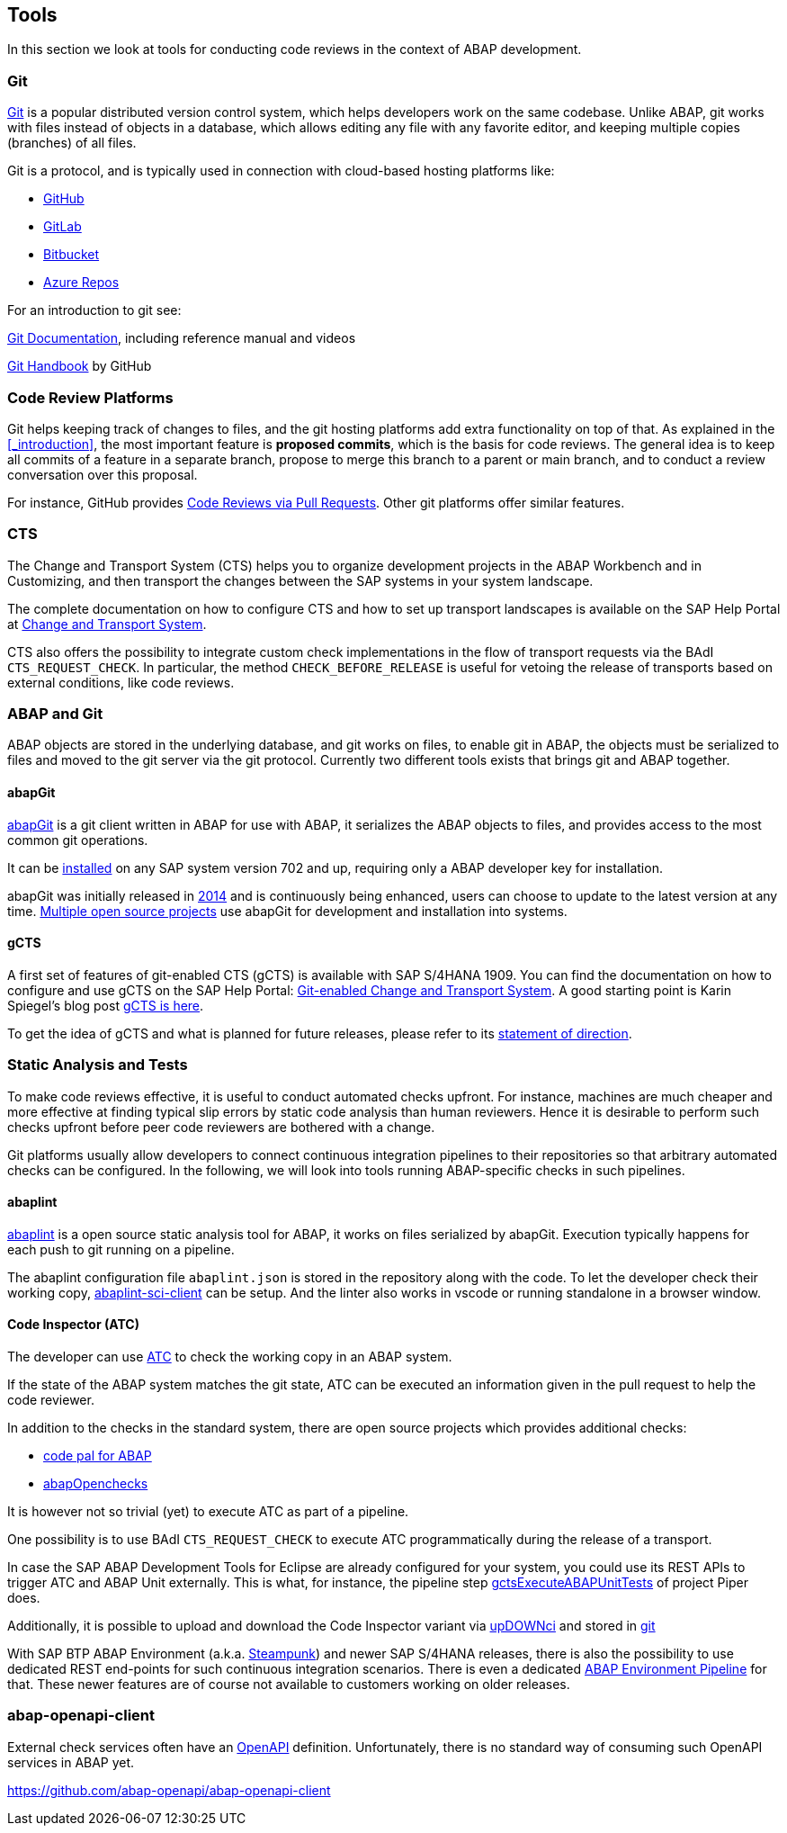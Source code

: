 == Tools
In this section we look at tools for conducting code reviews in the context of ABAP development.

=== Git
link:https://en.wikipedia.org/wiki/Git[Git] is a popular distributed version control system, which helps developers work on the same codebase. Unlike ABAP, git works with files instead of objects in a database, which allows editing any file with
any favorite editor, and keeping multiple copies (branches) of all files.

Git is a protocol, and is typically used in connection with cloud-based hosting platforms like:

* link:https://github.com[GitHub]
* link:https://gitlab.com[GitLab]
* link:https://bitbucket.com[Bitbucket]
* link:https://azure.microsoft.com/en-us/services/devops/repos/[Azure Repos]

For an introduction to git see:

link:https://git-scm.com/doc[Git Documentation], including reference manual and videos

link:https://guides.github.com/introduction/git-handbook/[Git Handbook] by GitHub

=== Code Review Platforms
Git helps keeping track of changes to files, and the git hosting platforms add extra functionality on top of that. As explained in the <<_introduction>>, the most important feature is *proposed commits*, which is the basis for code reviews.
The general idea is to keep all commits of a feature in a separate branch, propose to merge this branch to a parent or main branch, and to conduct a review conversation over this proposal.

For instance, GitHub provides link:https://github.com/features/code-review/[Code Reviews via Pull Requests]. Other git platforms offer similar features.

=== CTS
The Change and Transport System (CTS) helps you to organize development projects in the ABAP Workbench and in Customizing, and then transport the changes between the SAP systems in your system landscape.

The complete documentation on how to configure CTS and how to set up transport landscapes is available on the SAP Help Portal at link:https://help.sap.com/viewer/4a368c163b08418890a406d413933ba7/201809.002/en-US/48c4300fca5d581ce10000000a42189c.html[Change and Transport System].

CTS also offers the possibility to integrate custom check implementations in the flow of transport requests via the BAdI `CTS_REQUEST_CHECK`.
In particular, the method `CHECK_BEFORE_RELEASE` is useful for vetoing the release of transports based on external conditions, like code reviews.

=== ABAP and Git
ABAP objects are stored in the underlying database, and git works on files, to enable git in ABAP, the
objects must be serialized to files and moved to the git server via the git protocol. Currently two different
tools exists that brings git and ABAP together.

==== abapGit
link:https://abapGit.org[abapGit] is a git client written in ABAP for use with ABAP, it serializes the ABAP objects  to files, and provides access to the most common git operations.

It can be link:https://docs.abapgit.org/guide-install.html[installed] on any SAP system version 702 and up, requiring only a ABAP developer key for installation.

abapGit was initially released in link:https://blogs.sap.com/2014/07/17/git-client-for-abap-alpha-release/[2014] and is continuously being enhanced, users can choose to update to the latest version at any time.
link:https://dotabap.org[Multiple open source projects] use abapGit for development and installation into systems.

==== gCTS
A first set of features of git-enabled CTS (gCTS) is available with SAP S/4HANA 1909. You can find the documentation on how to configure and use gCTS on the SAP Help Portal: link:https://help.sap.com/viewer/4a368c163b08418890a406d413933ba7/201909.000/en-US/f319b168e87e42149e25e13c08d002b9.html[Git-enabled Change and Transport System]. A good starting point is Karin Spiegel's blog post link:https://blogs.sap.com/2019/11/14/gcts-is-here/[gCTS is here].

To get the idea of gCTS and what is planned for future releases, please refer to its link:https://support.sap.com/content/dam/support/en_us/library/ssp/tools/Software-logistic-tools/Ideas_CI_ABAP_V3.pdf[statement of direction].

=== Static Analysis and Tests

To make code reviews effective, it is useful to conduct automated checks upfront. For instance, machines are much cheaper and more effective at finding typical slip errors by static code analysis than human reviewers. Hence it is desirable to perform such checks upfront before peer code reviewers are bothered with a change.

Git platforms usually allow developers to connect continuous integration pipelines to their repositories so that arbitrary automated checks can be configured.
In the following, we will look into tools running ABAP-specific checks in such pipelines.

==== abaplint
link:https://abaplint.org[abaplint] is a open source static analysis tool for ABAP, it works on files serialized by abapGit. Execution typically happens for each push to git running on a pipeline.

The abaplint configuration file `abaplint.json` is stored in the repository along with the code.
// todo, I'll probably rewrite some of this, plus add a link to https://abaplint.app -Hvam
// todo, link https://github.com/abaplint/abaplint/blob/main/docs/ci/README.md
To let the developer check their working copy, link:https://github.com/abaplint/abaplint-sci-client[abaplint-sci-client] can be setup. And the linter also works in vscode or running standalone in a browser window.

==== Code Inspector (ATC)
The developer can use link:https://help.sap.com/viewer/c238d694b825421f940829321ffa326a/7.51.7/en-US/4ec5711c6e391014adc9fffe4e204223.html[ATC] to check the working copy in an ABAP system.

If the state of the ABAP system matches the git state, ATC can be executed an information given in the pull request to help the code reviewer.

In addition to the checks in the standard system, there are open source projects which provides additional checks:

* link:https://github.com/SAP/code-pal-for-abap[code pal for ABAP]
* link:https://abapopenchecks.org[abapOpenchecks]

It is however not so trivial (yet) to execute ATC as part of a pipeline.

One possibility is to use BAdI `CTS_REQUEST_CHECK` to execute ATC programmatically during the release of a transport.

//todo which release was ADT first introduced with?
In case the SAP ABAP Development Tools for Eclipse are already configured for your system, you could use its REST APIs to trigger ATC and ABAP Unit externally. This is what, for instance, the pipeline step link:https://www.project-piper.io/steps/gctsExecuteABAPUnitTests/[gctsExecuteABAPUnitTests] of project Piper does.

Additionally, it is possible to upload and download the Code Inspector variant via link:https://blogs.sap.com/2015/08/02/upload-and-download-code-inspector-variants-via-xml/[upDOWNci] and stored in link:https://github.com/larshp/upDOWNci/issues/12[git]

// todo: how to call ATC for more than the developer's working copy
With SAP BTP ABAP Environment (a.k.a. link:https://blogs.sap.com/2019/08/20/its-steampunk-now/[Steampunk]) and newer SAP S/4HANA releases, there is also the possibility to use dedicated REST end-points for such continuous integration scenarios. There is even a dedicated link:https://www.project-piper.io/pipelines/abapEnvironment/introduction/[ABAP Environment Pipeline] for that.
These newer features are of course not available to customers working on older releases.

=== abap-openapi-client

External check services often have an link:https://swagger.io/docs/specification/about/[OpenAPI] definition. Unfortunately, there is no standard way of consuming such OpenAPI services in ABAP yet.

// todo,
https://github.com/abap-openapi/abap-openapi-client
